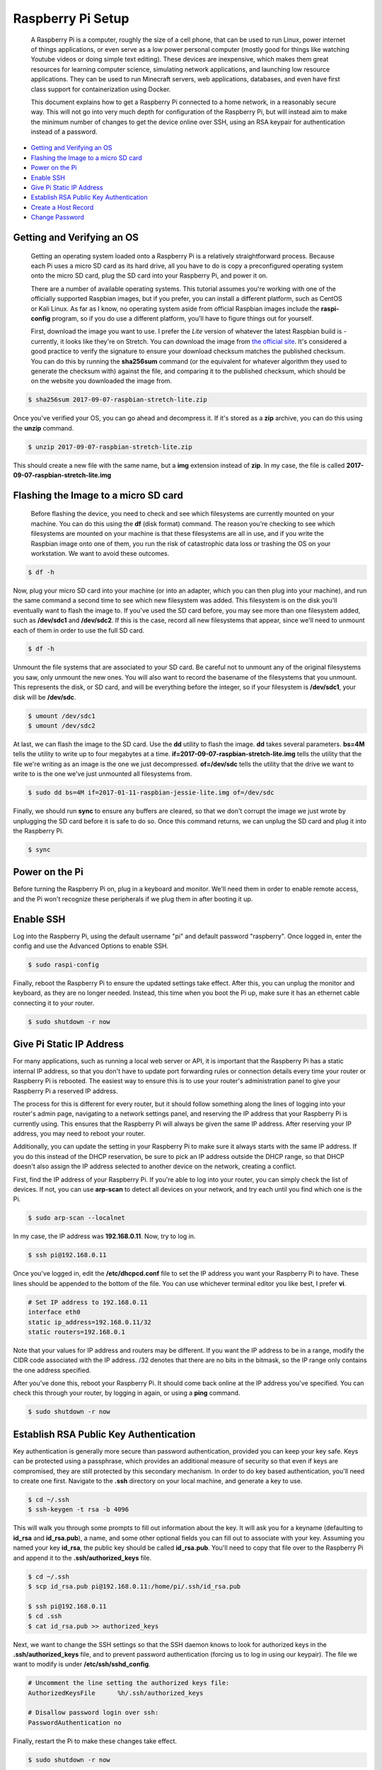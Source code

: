 
Raspberry Pi Setup
==================

    A Raspberry Pi is a computer, roughly the size of a cell phone, that can be used to run Linux, power internet of things applications, or even serve as a low power personal computer (mostly good for things like watching Youtube videos or doing simple text editing). These devices are inexpensive, which makes them great resources for learning computer science, simulating network applications, and launching low resource applications. They can be used to run Minecraft servers, web applications, databases, and even have first class support for containerization using Docker.

    This document explains how to get a Raspberry Pi connected to a home network, in a reasonably secure way. This will not go into very much depth for configuration of the Raspberry Pi, but will instead aim to make the minimum number of changes to get the device online over SSH, using an RSA keypair for authentication instead of a password.

- `Getting and Verifying an OS`_
- `Flashing the Image to a micro SD card`_
- `Power on the Pi`_
- `Enable SSH`_
- `Give Pi Static IP Address`_
- `Establish RSA Public Key Authentication`_
- `Create a Host Record`_
- `Change Password`_

Getting and Verifying an OS
---------------------------

    Getting an operating system loaded onto a Raspberry Pi is a relatively straightforward process. Because each Pi uses a micro SD card as its hard drive, all you have to do is copy a preconfigured operating system onto the micro SD card, plug the SD card into your Raspberry Pi, and power it on.

    There are a number of available operating systems. This tutorial assumes you're working with one of the officially supported Raspbian images, but if you prefer, you can install a different platform, such as CentOS or Kali Linux. As far as I know, no operating system aside from official Raspbian images include the **raspi-config** program, so if you do use a different platform, you'll have to figure things out for yourself.

    First, download the image you want to use. I prefer the *Lite* version of whatever the latest Raspbian build is - currently, it looks like they're on Stretch. You can download the image from `the official site <https://www.raspberrypi.org/downloads/raspbian/>`_. It's considered a good practice to verify the signature to ensure your download checksum matches the published checksum. You can do this by running the **sha256sum** command (or the equivalent for whatever algorithm they used to generate the checksum with) against the file, and comparing it to the published checksum, which should be on the website you downloaded the image from.

.. code:: bash

    $ sha256sum 2017-09-07-raspbian-stretch-lite.zip

Once you've verified your OS, you can go ahead and decompress it. If it's stored as a **zip** archive, you can do this using the **unzip** command.

.. code:: bash

    $ unzip 2017-09-07-raspbian-stretch-lite.zip

This should create a new file with the same name, but a **img** extension instead of **zip**. In my case, the file is called **2017-09-07-raspbian-stretch-lite.img**

Flashing the Image to a micro SD card
-------------------------------------

    Before flashing the device, you need to check and see which filesystems are currently mounted on your machine. You can do this using the **df** (disk format) command. The reason you're checking to see which filesystems are mounted on your machine is that these filesystems are all in use, and if you write the Raspbian image onto one of them, you run the risk of catastrophic data loss or trashing the OS on your workstation. We want to avoid these outcomes.

.. code:: bash

    $ df -h

Now, plug your micro SD card into your machine (or into an adapter, which you can then plug into your machine), and run the same command a second time to see which new filesystem was added. This filesystem is on the disk you'll eventually want to flash the image to. If you've used the SD card before, you may see more than one filesystem added, such as **/dev/sdc1** and **/dev/sdc2**. If this is the case, record all new filesystems that appear, since we'll need to unmount each of them in order to use the full SD card.

.. code:: bash

    $ df -h

Unmount the file systems that are associated to your SD card. Be careful not to unmount any of the original filesystems you saw, only unmount the new ones. You will also want to record the basename of the filesystems that you unmount. This represents the disk, or SD card, and will be everything before the integer, so if your filesystem is **/dev/sdc1**, your disk will be **/dev/sdc**.

.. code:: bash

    $ umount /dev/sdc1
    $ umount /dev/sdc2

At last, we can flash the image to the SD card. Use the **dd** utility to flash the image. **dd** takes several parameters. **bs=4M** tells the utility to write up to four megabytes at a time. **if=2017-09-07-raspbian-stretch-lite.img** tells the utility that the file we're writing as an image is the one we just decompressed. **of=/dev/sdc** tells the utility that the drive we want to write to is the one we've just unmounted all filesystems from.

.. code:: bash

    $ sudo dd bs=4M if=2017-01-11-raspbian-jessie-lite.img of=/dev/sdc

Finally, we should run **sync** to ensure any buffers are cleared, so that we don't corrupt the image we just wrote by unplugging the SD card before it is safe to do so. Once this command returns, we can unplug the SD card and plug it into the Raspberry Pi.

.. code:: bash

    $ sync

Power on the Pi
---------------

Before turning the Raspberry Pi on, plug in a keyboard and monitor. We'll need them in order to enable remote access, and the Pi won't recognize these peripherals if we plug them in after booting it up.

Enable SSH
----------

Log into the Raspberry Pi, using the default username "pi" and default password "raspberry". Once logged in, enter the config and use the Advanced Options to enable SSH.

.. code:: bash

    $ sudo raspi-config

.. image:: ../../resources/images/raspi/raspi-config-advanced-options.png
    :align: center
    :alt:   raspi config advanced options
    :class: img-fluid

.. image:: ../../resources/images/raspi/raspi-config-ssh.png
    :align: center
    :alt:   raspi config select ssh
    :class: img-fluid
    
.. image:: ../../resources/images/raspi/raspi-config-enable-ssh.png
    :align: center
    :alt:   raspi config enable ssh
    :class: img-fluid

.. image:: ../../resources/images/raspi/raspi-config-success.png
    :align: center
    :alt:   raspi config success
    :class: img-fluid

Finally, reboot the Raspberry Pi to ensure the updated settings take effect. After this, you can unplug the monitor and keyboard, as they are no longer needed. Instead, this time when you boot the Pi up, make sure it has an ethernet cable connecting it to your router.

.. code:: bash

    $ sudo shutdown -r now

Give Pi Static IP Address
-------------------------

For many applications, such as running a local web server or API, it is important that the Raspberry Pi has a static internal IP address, so that you don't have to update port forwarding rules or connection details every time your router or Raspberry Pi is rebooted. The easiest way to ensure this is to use your router's administration panel to give your Raspberry Pi a reserved IP address.

The process for this is different for every router, but it should follow something along the lines of logging into your router's admin page, navigating to a network settings panel, and reserving the IP address that your Raspberry Pi is currently using. This ensures that the Raspberry Pi will always be given the same IP address. After reserving your IP address, you may need to reboot your router.

Additionally, you can update the setting in your Raspberry Pi to make sure it always starts with the same IP address. If you do this instead of the DHCP reservation, be sure to pick an IP address outside the DHCP range, so that DHCP doesn't also assign the IP address selected to another device on the network, creating a conflict.

First, find the IP address of your Raspberry Pi. If you're able to log into your router, you can simply check the list of devices. If not, you can use **arp-scan** to detect all devices on your network, and try each until you find which one is the Pi.

.. code:: bash

    $ sudo arp-scan --localnet

In my case, the IP address was **192.168.0.11**. Now, try to log in.

.. code:: bash

    $ ssh pi@192.168.0.11

Once you've logged in, edit the **/etc/dhcpcd.conf** file to set the IP address you want your Raspberry Pi to have. These lines should be appended to the bottom of the file. You can use whichever terminal editor you like best, I prefer **vi**.

.. code:: bash

    # Set IP address to 192.168.0.11
    interface eth0
    static ip_address=192.168.0.11/32
    static routers=192.168.0.1

Note that your values for IP address and routers may be different. If you want the IP address to be in a range, modify the CIDR code associated with the IP address. /32 denotes that there are no bits in the bitmask, so the IP range only contains the one address specified.

After you've done this, reboot your Raspberry Pi. It should come back online at the IP address you've specified. You can check this through your router, by logging in again, or using a **ping** command.

.. code:: bash

    $ sudo shutdown -r now

Establish RSA Public Key Authentication
---------------------------------------

Key authentication is generally more secure than password authentication, provided you can keep your key safe. Keys can be protected using a passphrase, which provides an additional measure of security so that even if keys are compromised, they are still protected by this secondary mechanism. In order to do key based authentication, you'll need to create one first. Navigate to the **.ssh** directory on your local machine, and generate a key to use.

.. code:: bash

    $ cd ~/.ssh
    $ ssh-keygen -t rsa -b 4096

This will walk you through some prompts to fill out information about the key. It will ask you for a keyname (defaulting to **id_rsa** and **id_rsa.pub**), a name, and some other optional fields you can fill out to associate with your key. Assuming you named your key **id_rsa**, the public key should be called **id_rsa.pub**. You'll need to copy that file over to the Raspberry Pi and append it to the **.ssh/authorized_keys** file.

.. code:: bash

    $ cd ~/.ssh
    $ scp id_rsa.pub pi@192.168.0.11:/home/pi/.ssh/id_rsa.pub

    $ ssh pi@192.168.0.11
    $ cd .ssh
    $ cat id_rsa.pub >> authorized_keys

Next, we want to change the SSH settings so that the SSH daemon knows to look for authorized keys in the **.ssh/authorized_keys** file, and to prevent password authentication (forcing us to log in using our keypair). The file we want to modify is under **/etc/ssh/sshd_config**.

.. code:: bash

    # Uncomment the line setting the authorized keys file:
    AuthorizedKeysFile      %h/.ssh/authorized_keys

    # Disallow password login over ssh:
    PasswordAuthentication no

Finally, restart the Pi to make these changes take effect.

.. code:: bash

    $ sudo shutdown -r now

Create a Host Record
--------------------

A host record isn't necessary, but it's nice to have, so that when you log into your Pi, you don't have to specify a username, IP address, port number, RSA key, or any other parameters you may need, every time you log in. Instead, you can create an alias to the host parameters and pass the alias to **ssh**. In order to add a host record, append the following lines to **.ssh/config**, or create the file if it doesn't exist. You'll need to change the IP address and RSA key to match your own, as well as any other parameters you may have modified.

.. code:: bash

    Host    rpi
        HostName        192.168.0.11
        User            pi
        Port            22
        IdentityFile    ~/.ssh/id_rsa

Now you should be able to log into the Raspberry Pi as follows:

.. code:: bash

    $ ssh rpi

Your SSH daemon will probably not let you log in if your RSA keyfile has any file permissions for **group** or **other**. If you find you have any, remove these permissions.

.. code:: bash

    $ chmod g-rwx .ssh/id_rsa
    $ chmod o-rwx .ssh/id_rsa

Change Password
---------------

This is a good policy - change the password from the default. Log into the Pi and run the "passwd" command to update the password. Follow the prompts.

.. code:: bash

    $ ssh rpi
    $ passwd



